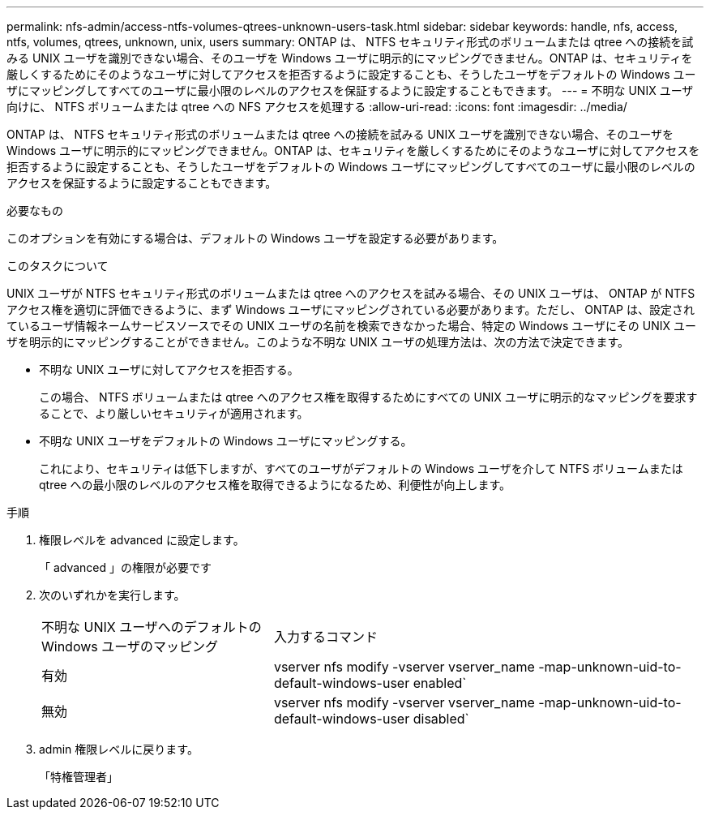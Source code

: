 ---
permalink: nfs-admin/access-ntfs-volumes-qtrees-unknown-users-task.html 
sidebar: sidebar 
keywords: handle, nfs, access, ntfs, volumes, qtrees, unknown, unix, users 
summary: ONTAP は、 NTFS セキュリティ形式のボリュームまたは qtree への接続を試みる UNIX ユーザを識別できない場合、そのユーザを Windows ユーザに明示的にマッピングできません。ONTAP は、セキュリティを厳しくするためにそのようなユーザに対してアクセスを拒否するように設定することも、そうしたユーザをデフォルトの Windows ユーザにマッピングしてすべてのユーザに最小限のレベルのアクセスを保証するように設定することもできます。 
---
= 不明な UNIX ユーザ向けに、 NTFS ボリュームまたは qtree への NFS アクセスを処理する
:allow-uri-read: 
:icons: font
:imagesdir: ../media/


[role="lead"]
ONTAP は、 NTFS セキュリティ形式のボリュームまたは qtree への接続を試みる UNIX ユーザを識別できない場合、そのユーザを Windows ユーザに明示的にマッピングできません。ONTAP は、セキュリティを厳しくするためにそのようなユーザに対してアクセスを拒否するように設定することも、そうしたユーザをデフォルトの Windows ユーザにマッピングしてすべてのユーザに最小限のレベルのアクセスを保証するように設定することもできます。

.必要なもの
このオプションを有効にする場合は、デフォルトの Windows ユーザを設定する必要があります。

.このタスクについて
UNIX ユーザが NTFS セキュリティ形式のボリュームまたは qtree へのアクセスを試みる場合、その UNIX ユーザは、 ONTAP が NTFS アクセス権を適切に評価できるように、まず Windows ユーザにマッピングされている必要があります。ただし、 ONTAP は、設定されているユーザ情報ネームサービスソースでその UNIX ユーザの名前を検索できなかった場合、特定の Windows ユーザにその UNIX ユーザを明示的にマッピングすることができません。このような不明な UNIX ユーザの処理方法は、次の方法で決定できます。

* 不明な UNIX ユーザに対してアクセスを拒否する。
+
この場合、 NTFS ボリュームまたは qtree へのアクセス権を取得するためにすべての UNIX ユーザに明示的なマッピングを要求することで、より厳しいセキュリティが適用されます。

* 不明な UNIX ユーザをデフォルトの Windows ユーザにマッピングする。
+
これにより、セキュリティは低下しますが、すべてのユーザがデフォルトの Windows ユーザを介して NTFS ボリュームまたは qtree への最小限のレベルのアクセス権を取得できるようになるため、利便性が向上します。



.手順
. 権限レベルを advanced に設定します。
+
「 advanced 」の権限が必要です

. 次のいずれかを実行します。
+
[cols="35,65"]
|===


| 不明な UNIX ユーザへのデフォルトの Windows ユーザのマッピング | 入力するコマンド 


 a| 
有効
 a| 
vserver nfs modify -vserver vserver_name -map-unknown-uid-to-default-windows-user enabled`



 a| 
無効
 a| 
vserver nfs modify -vserver vserver_name -map-unknown-uid-to-default-windows-user disabled`

|===
. admin 権限レベルに戻ります。
+
「特権管理者」


